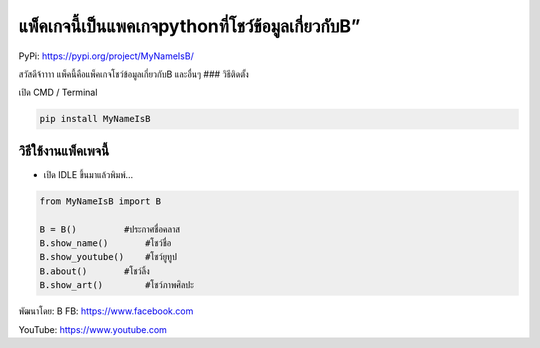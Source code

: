 แพ็คเกจนี้เป็นแพคเกจpythonที่โชว์ข้อมูลเกี่ยวกับB”
==================================================

PyPi: https://pypi.org/project/MyNameIsB/

สวัสดีจ้าาาา แพ็คนี้คือแพ็คเกจโชว์ข้อมูลเกี่ยวกับB และอื่นๆ ###
วิธีติดตั้ง

เปิด CMD / Terminal

.. code:: python

   pip install MyNameIsB

วิธีใช้งานแพ็คเพจนี้
~~~~~~~~~~~~~~~~~~~~

-  เปิด IDLE ขึ้นมาแล้วพิมพ์…

.. code:: python

   from MyNameIsB import B

   B = B()         #ประกาศชื่อคลาส
   B.show_name()       #โชว์ชื่อ
   B.show_youtube()    #โชว์ยูทูป
   B.about()       #โชว์ลิ้ง
   B.show_art()        #โชว์ภาพศิลปะ

พัฒนาโดย: B FB: https://www.facebook.com

YouTube: https://www.youtube.com
